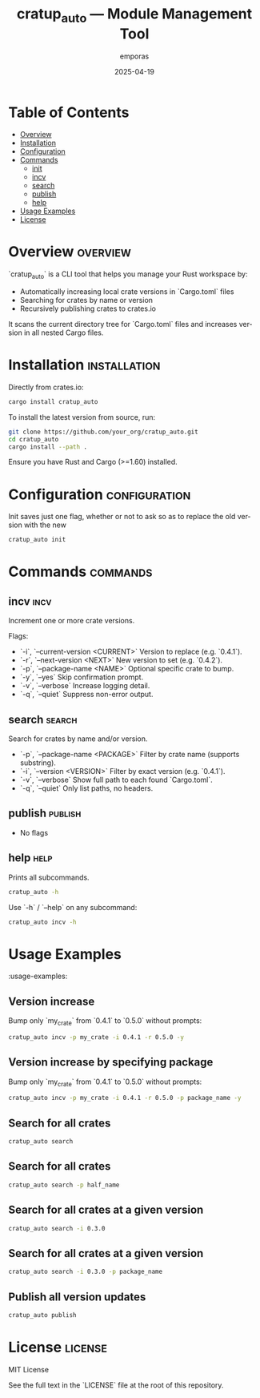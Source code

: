 #+TITLE: cratup_auto — Module Management Tool
#+AUTHOR: emporas
#+EMAIL: emporas@example.com
#+DATE: 2025-04-19
#+DESCRIPTION: A tool for automating version bumps, searches, and publishing of Rust crates.
#+KEYWORDS: rust, cargo, crates, automation, versioning
#+LANGUAGE: en
#+OPTIONS: toc:nil

* Table of Contents
- [[#overview][Overview]]
- [[#installation][Installation]]
- [[#configuration][Configuration]]
- [[#commands][Commands]]
  - [[#init][init]]
  - [[#incv][incv]]
  - [[#search][search]]
  - [[#publish][publish]]
  - [[#help][help]]
- [[#usage-examples][Usage Examples]]
- [[#license][License]]

* Overview                                                                     :overview:
`cratup_auto` is a CLI tool that helps you manage your Rust workspace by:
  - Automatically increasing local crate versions in `Cargo.toml` files
  - Searching for crates by name or version
  - Recursively publishing crates to crates.io

It scans the current directory tree for `Cargo.toml` files and increases version in all nested Cargo files.

* Installation                                                                 :installation:
Directly from crates.io:

#+BEGIN_SRC bash
cargo install cratup_auto
#+END_SRC


To install the latest version from source, run:

#+BEGIN_SRC bash
git clone https://github.com/your_org/cratup_auto.git
cd cratup_auto
cargo install --path .
#+END_SRC

Ensure you have Rust and Cargo (>=1.60) installed.
* Configuration :configuration:
Init saves just one flag, whether or not to ask so as to replace the old version with the new

#+BEGIN_SRC bash
cratup_auto init
#+END_SRC

* Commands :commands:

** incv :incv:
Increment one or more crate versions.

Flags:

  - `-i`, `--current-version <CURRENT>`   Version to replace (e.g. `0.4.1`).
  - `-r`, `--next-version <NEXT>`         New version to set (e.g. `0.4.2`).
  - `-p`, `--package-name <NAME>`         Optional specific crate to bump.
  - `-y`, `--yes`                         Skip confirmation prompt.
  - `-v`, `--verbose`                     Increase logging detail.
  - `-q`, `--quiet`                       Suppress non-error output.

** search :search:
Search for crates by name and/or version.

  - `-p`, `--package-name <PACKAGE>`  Filter by crate name (supports substring).
  - `-i`, `--version <VERSION>`       Filter by exact version (e.g. `0.4.1`).
  - `-v`, `--verbose`                 Show full path to each found `Cargo.toml`.
  - `-q`, `--quiet`                   Only list paths, no headers.

** publish :publish:

- No flags

** help                                                                       :help:
Prints all subcommands.
#+BEGIN_SRC bash
cratup_auto -h
#+END_SRC

Use `-h` / `--help` on any subcommand:

#+BEGIN_SRC bash
cratup_auto incv -h
#+END_SRC

* Usage Examples
:usage-examples:

** Version increase
   Bump only `my_crate` from `0.4.1` to `0.5.0` without prompts:

   #+BEGIN_SRC bash
   cratup_auto incv -p my_crate -i 0.4.1 -r 0.5.0 -y
   #+END_SRC

[[./assets/increase_version.png]]
** Version increase by specifying package
   Bump only `my_crate` from `0.4.1` to `0.5.0` without prompts:

   #+BEGIN_SRC bash
   cratup_auto incv -p my_crate -i 0.4.1 -r 0.5.0 -p package_name -y
   #+END_SRC

[[./assets/increase_version_with_package.png]]
** Search for all crates

   #+BEGIN_SRC bash
   cratup_auto search
   #+END_SRC

[[./assets/general_search.png]]
** Search for all crates

   #+BEGIN_SRC bash
   cratup_auto search -p half_name
   #+END_SRC

[[./assets/fuzzy_search.png]]

** Search for all crates at a given version

   #+BEGIN_SRC bash
   cratup_auto search -i 0.3.0
   #+END_SRC

[[./assets/search_version.png]]
** Search for all crates at a given version

   #+BEGIN_SRC bash
   cratup_auto search -i 0.3.0 -p package_name
   #+END_SRC

[[./assets/search_version_with_package.png]]

** Publish all version updates

   #+BEGIN_SRC bash
   cratup_auto publish
   #+END_SRC

[[./assets/publish.png]]

* License                                                                     :license:
MIT License

See the full text in the `LICENSE` file at the root of this repository.
